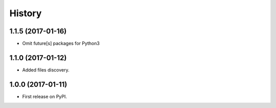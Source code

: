 History
=========

1.1.5 (2017-01-16)
------------------

* Omit future[s] packages for Python3

1.1.0 (2017-01-12)
---------------------

* Added files discovery.

1.0.0 (2017-01-11)
---------------------

* First release on PyPI.
